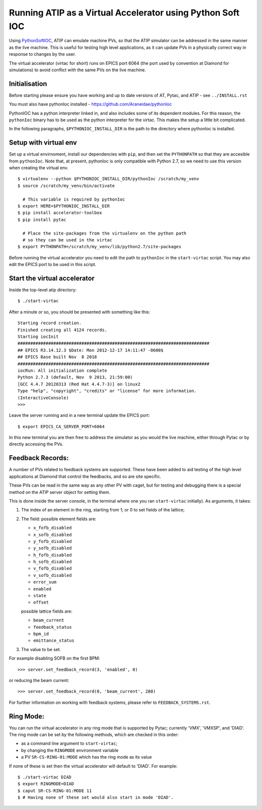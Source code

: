 ===========================================================
Running ATIP as a Virtual Accelerator using Python Soft IOC
===========================================================

Using `PythonSoftIOC <https://github.com/Araneidae/pythonIoc>`_, ATIP can
emulate machine PVs, so that the ATIP simulator can be addressed in the same
manner as the live machine. This is useful for testing high level applications,
as it can update PVs in a physically correct way in response to changes by the
user.

The virtual accelerator (virtac for short) runs on EPICS port 6064 (the
port used by convention at Diamond for simulations) to avoid conflict with
the same PVs on the live machine.

Initialisation
--------------

Before starting please ensure you have working and up to date versions of AT,
Pytac, and ATIP - see ``../INSTALL.rst``

You must also have pythonIoc installed - https://github.com/Araneidae/pythonIoc

PythonIOC has a python interpreter linked in, and also includes some of its
dependent modules. For this reason, the ``pythonIoc`` binary has to be used
as the python interpreter for the virtac. This makes the setup a little bit
complicated.

In the following paragraphs, ``$PYTHONIOC_INSTALL_DIR`` is the path to the
directory where pythonIoc is installed.

Setup with virtual env
----------------------

Set up a virtual envirnoment, install our dependencies with ``pip``, and then
set the ``PYTHONPATH`` so that they are accesible from ``pythonIoc``. Note
that, at present, pythonIoc is only compatible with Python 2.7, so we need to
use this version when creating the virtual env. ::

    $ virtualenv --python $PYTHONIOC_INSTALL_DIR/pythonIoc /scratch/my_venv
    $ source /scratch/my_venv/bin/activate

      # This variable is required by pythonIoc
    $ export HERE=$PYTHONIOC_INSTALL_DIR
    $ pip install accelerator-toolbox
    $ pip install pytac

      # Place the site-packages from the virtualenv on the python path
      # so they can be used in the virtac
    $ export PYTHONPATH=/scratch/my_venv/lib/python2.7/site-packages

Before running the virtual accelerator you need to edit the path to
``pythonIoc`` in the ``start-virtac`` script. You may also edit the EPICS
port to be used in this script.


Start the virtual accelerator
-----------------------------

Inside the top-level atip directory::

    $ ./start-virtac


After a minute or so, you should be presented with something like this::

    Starting record creation.
    Finished creating all 4124 records.
    Starting iocInit
    ###########################################################################
    ## EPICS R3.14.12.3 $Date: Mon 2012-12-17 14:11:47 -0600$
    ## EPICS Base built Nov  8 2018
    ###########################################################################
    iocRun: All initialization complete
    Python 2.7.3 (default, Nov  9 2013, 21:59:00) 
    [GCC 4.4.7 20120313 (Red Hat 4.4.7-3)] on linux2
    Type "help", "copyright", "credits" or "license" for more information.
    (InteractiveConsole)
    >>> 


Leave the server running and in a new terminal update the EPICS port::

    $ export EPICS_CA_SERVER_PORT=6064


In this new terminal you are then free to address the simulator as you would
the live machine, either through Pytac or by directly accessing the PVs.

Feedback Records:
-----------------

A number of PVs related to feedback systems are supported. These have been
added to aid testing of the high level applications at Diamond that control
the feedbacks, and so are site specific.

These PVs can be read in the same way as any other PV with caget,
but for testing and debugging there is a special method on the ATIP
server object for setting them.

This is done inside the server console, in the terminal where one you ran
``start-virtac`` initially). As arguments,
it takes::

1. The index of an element in the ring, starting from 1; or 0 to set fields of
   the lattice;

2. The field: possible element fields are:

   - ``x_fofb_disabled``
   - ``x_sofb_disabled``
   - ``y_fofb_disabled``
   - ``y_sofb_disabled``
   - ``h_fofb_disabled``
   - ``h_sofb_disabled``
   - ``v_fofb_disabled``
   - ``v_sofb_disabled``
   - ``error_sum``
   - ``enabled``
   - ``state``
   - ``offset``

   possible lattice fields are:

   - ``beam_current``
   - ``feedback_status``
   - ``bpm_id``
   - ``emittance_status``

3. The value to be set.

For example disabling SOFB on the first BPM::

    >>> server.set_feedback_record(3, 'enabled', 0)

or reducing the beam current::

    >>> server.set_feedback_record(0, 'beam_current', 280)

For further information on working with feedback systems, please refer to
``FEEDBACK_SYSTEMS.rst``.

Ring Mode:
----------

You can run the virtual accelerator in any ring mode that is supported by
Pytac; currently 'VMX', 'VMXSP', and 'DIAD'. The ring mode can be set by
the following methods, which are checked in this order:

- as a command line argument to ``start-virtac``;
- by changing the ``RINGMODE`` environment variable
- a PV ``SR-CS-RING-01:MODE`` which has the ring mode as its value

If none of these is set then the virtual accelerator will default to 'DIAD'.
For example::

    $ ./start-virtac DIAD
    $ export RINGMODE=DIAD
    $ caput SR-CS-RING-01:MODE 11
    $ # Having none of these set would also start in mode 'DIAD'.

